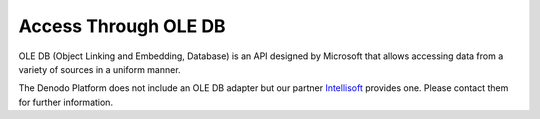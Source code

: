 =====================
Access Through OLE DB
=====================

OLE DB (Object Linking and Embedding, Database) is an API designed by
Microsoft that allows accessing data from a variety of sources in a
uniform manner.

The Denodo Platform does not include an OLE DB adapter but our partner
`Intellisoft <https://www.pgoledb.com/>`_ provides one. Please contact them for further information.
